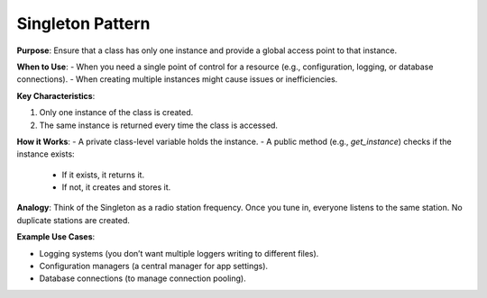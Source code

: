 Singleton Pattern
=================

**Purpose**: Ensure that a class has only one instance and provide a global access point to that instance.

**When to Use**:
- When you need a single point of control for a resource (e.g., configuration, logging, or database connections).
- When creating multiple instances might cause issues or inefficiencies.

**Key Characteristics**:

1. Only one instance of the class is created.

2. The same instance is returned every time the class is accessed.

**How it Works**:
- A private class-level variable holds the instance.
- A public method (e.g., `get_instance`) checks if the instance exists:
  - If it exists, it returns it.
  - If not, it creates and stores it.

**Analogy**:
Think of the Singleton as a radio station frequency. Once you tune in, everyone listens to the same station. No duplicate stations are created.

**Example Use Cases**:

- Logging systems (you don’t want multiple loggers writing to different files).
- Configuration managers (a central manager for app settings).
- Database connections (to manage connection pooling).

